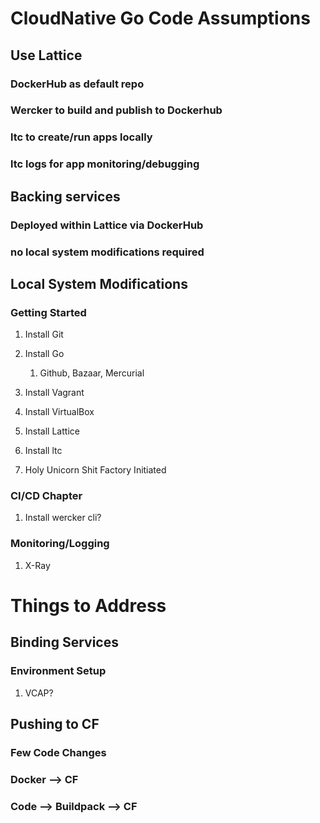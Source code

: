 * CloudNative Go Code Assumptions
** Use Lattice
*** DockerHub as default repo
*** Wercker to build and publish to Dockerhub
*** ltc to create/run apps locally
*** ltc logs for app monitoring/debugging
** Backing services
*** Deployed within Lattice via DockerHub
*** no local system modifications required
** Local System Modifications
*** Getting Started
**** Install Git
**** Install Go
***** Github, Bazaar, Mercurial
**** Install Vagrant
**** Install VirtualBox
**** Install Lattice
**** Install ltc
**** Holy Unicorn Shit Factory Initiated
*** CI/CD Chapter
**** Install wercker cli?
*** Monitoring/Logging
**** X-Ray
* Things to Address
** Binding Services
*** Environment Setup
**** VCAP?
** Pushing to CF
*** Few Code Changes
*** Docker --> CF
*** Code --> Buildpack --> CF
